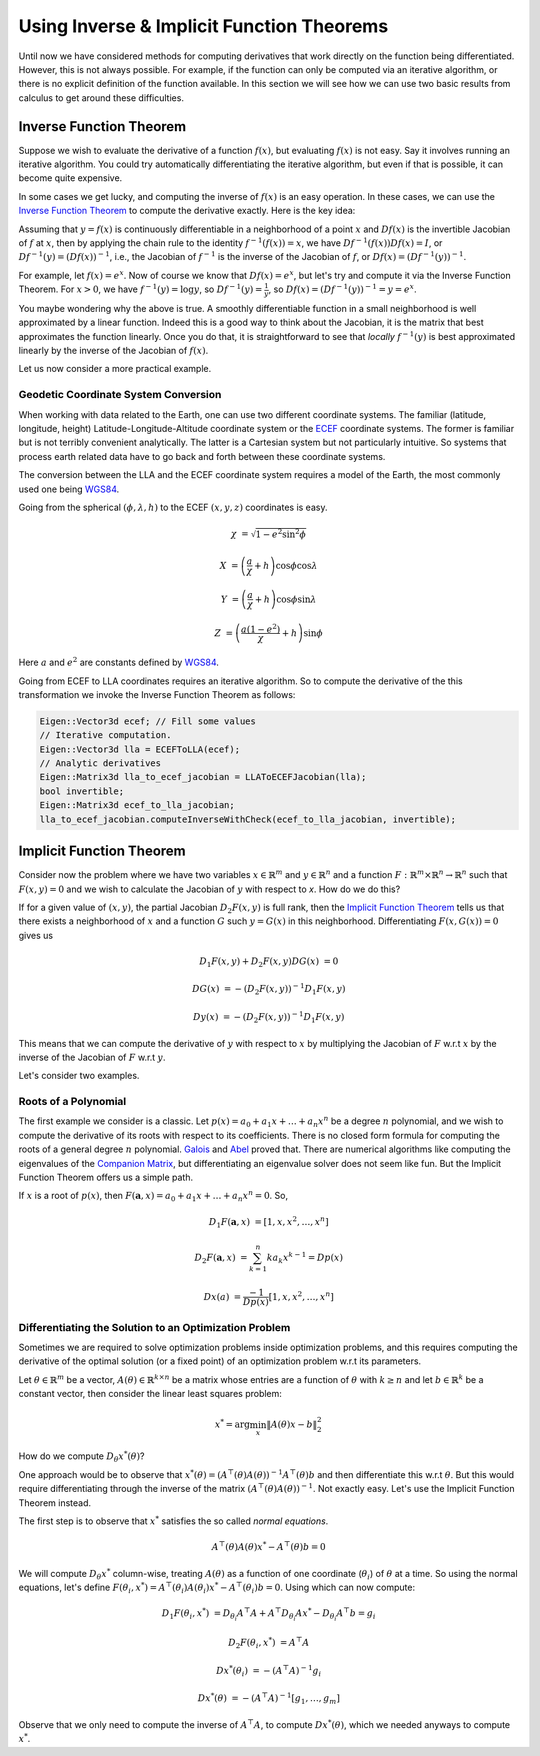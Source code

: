 .. default-domain:: cpp

.. cpp:namespace:: ceres

.. _chapter-inverse_function_theorem:

==========================================
Using Inverse & Implicit Function Theorems
==========================================

Until now we have considered methods for computing derivatives that
work directly on the function being differentiated. However, this is
not always possible. For example, if the function can only be computed
via an iterative algorithm, or there is no explicit definition of the
function available.  In this section we will see how we can use two
basic results from calculus to get around these difficulties.


Inverse Function Theorem
========================

Suppose we wish to evaluate the derivative of a function :math:`f(x)`,
but evaluating :math:`f(x)` is not easy. Say it involves running an
iterative algorithm. You could try automatically differentiating the
iterative algorithm, but even if that is possible, it can become quite
expensive.

In some cases we get lucky, and computing the inverse of :math:`f(x)`
is an easy operation. In these cases, we can use the `Inverse Function
Theorem <http://en.wikipedia.org/wiki/Inverse_function_theorem>`_ to
compute the derivative exactly. Here is the key idea:

Assuming that :math:`y=f(x)` is continuously differentiable in a
neighborhood of a point :math:`x` and :math:`Df(x)` is the invertible
Jacobian of :math:`f` at :math:`x`, then by applying the chain rule to
the identity :math:`f^{-1}(f(x)) = x`, we have
:math:`Df^{-1}(f(x))Df(x) = I`, or :math:`Df^{-1}(y) = (Df(x))^{-1}`,
i.e., the Jacobian of :math:`f^{-1}` is the inverse of the Jacobian of
:math:`f`, or :math:`Df(x) = (Df^{-1}(y))^{-1}`.

For example, let :math:`f(x) = e^x`. Now of course we know that
:math:`Df(x) = e^x`, but let's try and compute it via the Inverse
Function Theorem. For :math:`x > 0`, we have :math:`f^{-1}(y) = \log
y`, so :math:`Df^{-1}(y) = \frac{1}{y}`, so :math:`Df(x) =
(Df^{-1}(y))^{-1} = y = e^x`.

You maybe wondering why the above is true. A smoothly differentiable
function in a small neighborhood is well approximated by a linear
function. Indeed this is a good way to think about the Jacobian, it is
the matrix that best approximates the function linearly. Once you do
that, it is straightforward to see that *locally* :math:`f^{-1}(y)` is
best approximated linearly by the inverse of the Jacobian of
:math:`f(x)`.

Let us now consider a more practical example.

Geodetic Coordinate System Conversion
-------------------------------------

When working with data related to the Earth, one can use two different
coordinate systems. The familiar (latitude, longitude, height)
Latitude-Longitude-Altitude coordinate system or the `ECEF
<http://en.wikipedia.org/wiki/ECEF>`_ coordinate systems. The former
is familiar but is not terribly convenient analytically. The latter is
a Cartesian system but not particularly intuitive. So systems that
process earth related data have to go back and forth between these
coordinate systems.

The conversion between the LLA and the ECEF coordinate system requires
a model of the Earth, the most commonly used one being `WGS84
<https://en.wikipedia.org/wiki/World_Geodetic_System#1984_version>`_.

Going from the spherical :math:`(\phi,\lambda,h)` to the ECEF
:math:`(x,y,z)` coordinates is easy.

.. math::

   \chi &= \sqrt{1 - e^2 \sin^2 \phi}

   X &= \left( \frac{a}{\chi} + h \right) \cos \phi \cos \lambda

   Y &= \left( \frac{a}{\chi} + h \right) \cos \phi \sin \lambda

   Z &= \left(\frac{a(1-e^2)}{\chi}  +h \right) \sin \phi

Here :math:`a` and :math:`e^2` are constants defined by `WGS84
<https://en.wikipedia.org/wiki/World_Geodetic_System#1984_version>`_.

Going from ECEF to LLA coordinates requires an iterative algorithm. So
to compute the derivative of the this transformation we invoke the
Inverse Function Theorem as follows:

.. code-block:: c++

   Eigen::Vector3d ecef; // Fill some values
   // Iterative computation.
   Eigen::Vector3d lla = ECEFToLLA(ecef);
   // Analytic derivatives
   Eigen::Matrix3d lla_to_ecef_jacobian = LLAToECEFJacobian(lla);
   bool invertible;
   Eigen::Matrix3d ecef_to_lla_jacobian;
   lla_to_ecef_jacobian.computeInverseWithCheck(ecef_to_lla_jacobian, invertible);


Implicit Function Theorem
=========================

Consider now the problem where we have two variables :math:`x \in
\mathbb{R}^m` and :math:`y \in \mathbb{R}^n` and a function
:math:`F:\mathbb{R}^m \times \mathbb{R}^n \rightarrow \mathbb{R}^n`
such that :math:`F(x,y) = 0` and we wish to calculate the Jacobian of
:math:`y` with respect to `x`. How do we do this?

If for a given value of :math:`(x,y)`, the partial Jacobian
:math:`D_2F(x,y)` is full rank, then the `Implicit Function Theorem
<https://en.wikipedia.org/wiki/Implicit_function_theorem>`_ tells us
that there exists a neighborhood of :math:`x` and a function :math:`G`
such :math:`y = G(x)` in this neighborhood. Differentiating
:math:`F(x,G(x)) = 0` gives us

.. math::

   D_1F(x,y) + D_2F(x,y)DG(x) &= 0

                        DG(x) &= -(D_2F(x,y))^{-1} D_1 F(x,y)

                        D y(x) &= -(D_2F(x,y))^{-1} D_1 F(x,y)

This means that we can compute the derivative of :math:`y` with
respect to :math:`x` by multiplying the Jacobian of :math:`F` w.r.t
:math:`x` by the inverse of the Jacobian of :math:`F` w.r.t :math:`y`.

Let's consider two examples.

Roots of a Polynomial
---------------------

The first example we consider is a classic. Let :math:`p(x) = a_0 +
a_1 x + \dots + a_n x^n` be a degree :math:`n` polynomial, and we wish
to compute the derivative of its roots with respect to its
coefficients. There is no closed form formula for computing the roots
of a general degree :math:`n` polynomial. `Galois
<https://en.wikipedia.org/wiki/%C3%89variste_Galois>`_ and `Abel
<https://en.wikipedia.org/wiki/Niels_Henrik_Abel>`_ proved that. There
are numerical algorithms like computing the eigenvalues of the
`Companion Matrix
<https://nhigham.com/2021/03/23/what-is-a-companion-matrix/>`_, but
differentiating an eigenvalue solver does not seem like fun. But the
Implicit Function Theorem offers us a simple path.

If :math:`x` is a root of :math:`p(x)`, then :math:`F(\mathbf{a}, x) =
a_0 + a_1 x + \dots + a_n x^n = 0`. So,

.. math::

   D_1 F(\mathbf{a}, x) &= [1, x, x^2, \dots, x^n]

   D_2 F(\mathbf{a}, x) &= \sum_{k=1}^n k a_k x^{k-1} = Dp(x)

        Dx(a) &= \frac{-1}{Dp(x)} [1, x, x^2, \dots, x^n]

Differentiating the Solution to an Optimization Problem
-------------------------------------------------------

Sometimes we are required to solve optimization problems inside
optimization problems, and this requires computing the derivative of
the optimal solution (or a fixed point) of an optimization problem
w.r.t its parameters.

Let :math:`\theta \in \mathbb{R}^m` be a vector, :math:`A(\theta) \in
\mathbb{R}^{k\times n}` be a matrix whose entries are a function of
:math:`\theta` with :math:`k \ge n` and let :math:`b \in \mathbb{R}^k`
be a constant vector, then consider the linear least squares problem:

.. math::

   x^* = \arg \min_x \|A(\theta) x - b\|_2^2

How do we compute :math:`D_\theta x^*(\theta)`?

One approach would be to observe that :math:`x^*(\theta) =
(A^\top(\theta)A(\theta))^{-1}A^\top(\theta)b` and then differentiate
this w.r.t :math:`\theta`. But this would require differentiating
through the inverse of the matrix
:math:`(A^\top(\theta)A(\theta))^{-1}`. Not exactly easy. Let's use
the Implicit Function Theorem instead.

The first step is to observe that :math:`x^*` satisfies the so called
*normal equations*.

.. math::

   A^\top(\theta)A(\theta)x^* - A^\top(\theta)b = 0

We will compute :math:`D_\theta x^*` column-wise, treating
:math:`A(\theta)` as a function of one coordinate (:math:`\theta_i`)
of :math:`\theta` at a time. So using the normal equations, let's
define :math:`F(\theta_i, x^*) = A^\top(\theta_i)A(\theta_i)x^* -
A^\top(\theta_i)b = 0`. Using which can now compute:

.. math::

   D_1F(\theta_i, x^*) &= D_{\theta_i}A^\top A + A^\top
   D_{\theta_i}Ax^* - D_{\theta_i} A^\top b = g_i

   D_2F(\theta_i, x^*) &= A^\top A

   Dx^*(\theta_i) & = -(A^\top A)^{-1} g_i

   Dx^*(\theta) & = -(A^\top A )^{-1} \left[g_1, \dots, g_m\right]

Observe that we only need to compute the inverse of :math:`A^\top A`,
to compute :math:`D x^*(\theta)`, which we needed anyways to compute
:math:`x^*`.
